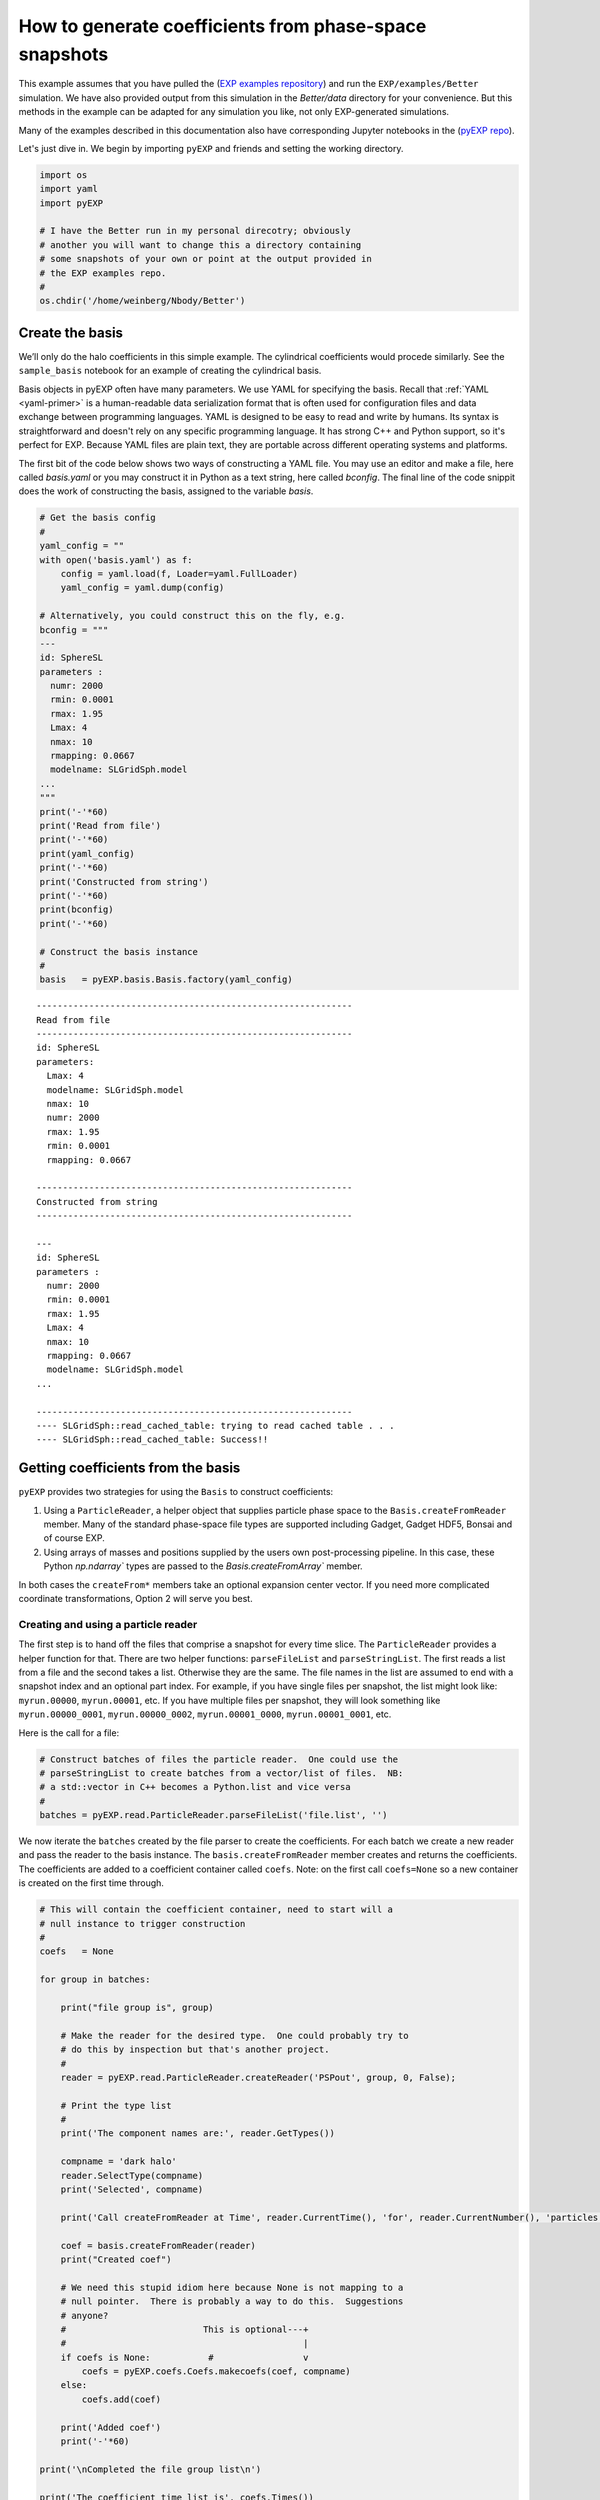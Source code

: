 .. _making-coefficients:

How to  generate coefficients from phase-space snapshots
========================================================


This example assumes that you have pulled the (`EXP examples
repository <https://github.com/EXP-code/EXP-examples>`_) and run the
``EXP/examples/Better`` simulation.  We have also provided output from
this simulation in the `Better/data` directory for your convenience.
But this methods in the example can be adapted for any simulation you
like, not only EXP-generated simulations.

Many of the examples described in this documentation also have
corresponding Jupyter notebooks in the (`pyEXP repo
<https://github.com/EXP-code/pyEXP-examples>`_).

Let's just dive in.  We begin by importing ``pyEXP`` and friends and
setting the working directory.

.. code:: ipython3

    import os
    import yaml
    import pyEXP
    
    # I have the Better run in my personal direcotry; obviously
    # another you will want to change this a directory containing
    # some snapshots of your own or point at the output provided in
    # the EXP examples repo.
    #
    os.chdir('/home/weinberg/Nbody/Better')

Create the basis
----------------

We’ll only do the halo coefficients in this simple example. The
cylindrical coefficients would procede similarly. See the
``sample_basis`` notebook for an example of creating the cylindrical
basis.

Basis objects in pyEXP often have many parameters.  We use YAML for
specifying the basis.  Recall that :ref:`YAML <yaml-primer>` is a
human-readable data serialization format that is often used for
configuration files and data exchange between programming languages.
YAML is designed to be easy to read and write by humans. Its syntax is
straightforward and doesn't rely on any specific programming language.
It has strong C++ and Python support, so it's perfect for EXP.
Because YAML files are plain text, they are portable across different
operating systems and platforms. 

The first bit of the code below shows two ways of constructing a YAML
file.  You may use an editor and make a file, here called `basis.yaml`
or you may construct it in Python as a text string, here called
`bconfig`.  The final line of the code snippit does the work of
constructing the basis, assigned to the variable `basis`.

.. code:: ipython3

    # Get the basis config
    #
    yaml_config = ""
    with open('basis.yaml') as f:
        config = yaml.load(f, Loader=yaml.FullLoader)
        yaml_config = yaml.dump(config)
    
    # Alternatively, you could construct this on the fly, e.g.
    bconfig = """
    ---
    id: SphereSL
    parameters :
      numr: 2000
      rmin: 0.0001
      rmax: 1.95
      Lmax: 4
      nmax: 10
      rmapping: 0.0667
      modelname: SLGridSph.model
    ...
    """
    print('-'*60)
    print('Read from file')
    print('-'*60)
    print(yaml_config)
    print('-'*60)
    print('Constructed from string')
    print('-'*60)
    print(bconfig)
    print('-'*60)
    
    # Construct the basis instance
    #
    basis   = pyEXP.basis.Basis.factory(yaml_config)


.. parsed-literal::

    ------------------------------------------------------------
    Read from file
    ------------------------------------------------------------
    id: SphereSL
    parameters:
      Lmax: 4
      modelname: SLGridSph.model
      nmax: 10
      numr: 2000
      rmax: 1.95
      rmin: 0.0001
      rmapping: 0.0667
    
    ------------------------------------------------------------
    Constructed from string
    ------------------------------------------------------------
    
    ---
    id: SphereSL
    parameters :
      numr: 2000
      rmin: 0.0001
      rmax: 1.95
      Lmax: 4
      nmax: 10
      rmapping: 0.0667
      modelname: SLGridSph.model
    ...
    
    ------------------------------------------------------------
    ---- SLGridSph::read_cached_table: trying to read cached table . . .
    ---- SLGridSph::read_cached_table: Success!!


Getting coefficients from the basis
-----------------------------------

``pyEXP`` provides two strategies for using the ``Basis`` to construct
coefficients:

1. Using a ``ParticleReader``, a helper object that supplies particle
   phase space to the ``Basis.createFromReader`` member.  Many of the
   standard phase-space file types are supported including Gadget,
   Gadget HDF5, Bonsai and of course EXP.

2. Using arrays of masses and positions supplied by the users own
   post-processing pipeline.  In this case, these Python `np.ndarray``
   types are passed to the `Basis.createFromArray`` member.


In both cases the ``createFrom*`` members take an optional expansion center
vector. If you need more complicated coordinate transformations,
Option 2 will serve you best.


Creating and using a particle reader
~~~~~~~~~~~~~~~~~~~~~~~~~~~~~~~~~~~~

The first step is to hand off the files that comprise a snapshot for
every time slice. The ``ParticleReader`` provides a helper function for
that. There are two helper functions: ``parseFileList`` and
``parseStringList``. The first reads a list from a file and the second
takes a list. Otherwise they are the same. The file names in the list
are assumed to end with a snapshot index and an optional part index. For
example, if you have single files per snapshot, the list might look
like: ``myrun.00000``, ``myrun.00001``, etc. If you have multiple files
per snapshot, they will look something like ``myrun.00000_0001``,
``myrun.00000_0002``, ``myrun.00001_0000``, ``myrun.00001_0001``, etc.

Here is the call for a file:

.. code:: ipython3

    # Construct batches of files the particle reader.  One could use the
    # parseStringList to create batches from a vector/list of files.  NB:
    # a std::vector in C++ becomes a Python.list and vice versa
    #
    batches = pyEXP.read.ParticleReader.parseFileList('file.list', '')

We now iterate the ``batches`` created by the file parser to create the
coefficients. For each batch we create a new reader and pass the reader
to the basis instance. The ``basis.createFromReader`` member creates and
returns the coefficients. The coefficients are added to a coefficient
container called ``coefs``. Note: on the first call ``coefs=None`` so a
new container is created on the first time through.

.. code:: ipython3

    # This will contain the coefficient container, need to start will a
    # null instance to trigger construction
    #
    coefs   = None
    
    for group in batches:
    
        print("file group is", group)
    
        # Make the reader for the desired type.  One could probably try to
        # do this by inspection but that's another project.
        #
        reader = pyEXP.read.ParticleReader.createReader('PSPout', group, 0, False);
    
        # Print the type list
        #
        print('The component names are:', reader.GetTypes())
    
        compname = 'dark halo'
        reader.SelectType(compname)
        print('Selected', compname)
    
        print('Call createFromReader at Time', reader.CurrentTime(), 'for', reader.CurrentNumber(), 'particles')
    
        coef = basis.createFromReader(reader)
        print("Created coef")
    
        # We need this stupid idiom here because None is not mapping to a
        # null pointer.  There is probably a way to do this.  Suggestions
        # anyone?
        #                          This is optional---+
        #                                             |
        if coefs is None:           #                 v
            coefs = pyEXP.coefs.Coefs.makecoefs(coef, compname)
        else:
            coefs.add(coef)
    
        print('Added coef')
        print('-'*60)
    
    print('\nCompleted the file group list\n')
    
    print('The coefficient time list is', coefs.Times())


.. parsed-literal::

    file group is ['OUT.run7.00000']
    The component names are: ['dark halo', 'star disk']
    Selected dark halo
    Call createFromReader at Time 0.0 for 100000 particles
    Created coef
    Added coef
    ------------------------------------------------------------
    file group is ['OUT.run7.00001']
    The component names are: ['dark halo', 'star disk']
    Selected dark halo
    Call createFromReader at Time 0.005000000000000004 for 100000 particles
    Created coef
    Added coef
    ------------------------------------------------------------
    file group is ['OUT.run7.00002']
    The component names are: ['dark halo', 'star disk']
    Selected dark halo
    Call createFromReader at Time 0.010000000000000007 for 100000 particles
    Created coef
    Added coef
    ------------------------------------------------------------
    file group is ['OUT.run7.00003']
    The component names are: ['dark halo', 'star disk']
    Selected dark halo
    Call createFromReader at Time 0.015000000000000012 for 100000 particles
    Created coef
    Added coef
    ------------------------------------------------------------
    file group is ['OUT.run7.00004']
    The component names are: ['dark halo', 'star disk']
    Selected dark halo
    Call createFromReader at Time 0.020000000000000014 for 100000 particles
    Created coef
    Added coef
    ------------------------------------------------------------
    file group is ['OUT.run7.00005']
    The component names are: ['dark halo', 'star disk']
    Selected dark halo
    Call createFromReader at Time 0.02500000000000002 for 100000 particles
    Created coef
    Added coef
    ------------------------------------------------------------
    file group is ['OUT.run7.00006']
    The component names are: ['dark halo', 'star disk']
    Selected dark halo
    Call createFromReader at Time 0.030000000000000023 for 100000 particles
    Created coef
    Added coef
    ------------------------------------------------------------
    file group is ['OUT.run7.00007']
    The component names are: ['dark halo', 'star disk']
    Selected dark halo
    Call createFromReader at Time 0.035000000000000024 for 100000 particles
    Created coef
    Added coef
    ------------------------------------------------------------
    file group is ['OUT.run7.00008']
    The component names are: ['dark halo', 'star disk']
    Selected dark halo
    Call createFromReader at Time 0.04000000000000003 for 100000 particles
    Created coef
    Added coef
    ------------------------------------------------------------
    file group is ['OUT.run7.00009']
    The component names are: ['dark halo', 'star disk']
    Selected dark halo
    Call createFromReader at Time 0.04500000000000003 for 100000 particles
    Created coef
    Added coef
    ------------------------------------------------------------
    file group is ['OUT.run7.00010']
    The component names are: ['dark halo', 'star disk']
    Selected dark halo
    Call createFromReader at Time 0.05000000000000004 for 100000 particles
    Created coef
    Added coef
    ------------------------------------------------------------
    
    Completed the file group list
    
    The coefficient time list is [0.005, 0.01, 0.015, 0.02, 0.025, 0.03, 0.035, 0.04, 0.045, 0.05]


Creating coefficients using your own arrays
~~~~~~~~~~~~~~~~~~~~~~~~~~~~~~~~~~~~~~~~~~~

We will assume that you have an one-dimensional array of masses for
each particle and a :math:`3\times N` two-dimensional array of
particle positions.   There are two possible strategies.

A single set of arrays
^^^^^^^^^^^^^^^^^^^^^^

You can load your entire phase space into the mass and position arrays
and call ``createFromArray`` for each time slice.  This might look
something like this:

.. code:: ipython3

    # This will contain the coefficient container, need to start will a
    # null instance to trigger construction
    #
    coefs   = None
    
    for snap in range(numsnaps):
    
        print("Snapshot #{}".format(snap))
    
        # Read the masses and positions using your custom pipeline.
	# Let's call those resulting arrays "m", "pos" at time "time".
	# Then:
        #
        coef = basis.createFromArray(m, pos, time)
        print("Created coef")
    
        # We need the idiom here because None is not mapping to a
        # null pointer.
        #                          This is optional---+
        #                                             |
        if coefs is None:           #                 v
            coefs = pyEXP.coefs.Coefs.makecoefs(coef, compname)
        else:
            coefs.add(coef)
    
        print('Added coef')
        print('-'*60)
    
    print('\nCompleted the snapshot list\n')
    
    print('The coefficient time list is', coefs.Times())

    
Multiple sets of arrays
^^^^^^^^^^^^^^^^^^^^^^^

For each time, you may process your phase space particles in bunches.
You will need this for very large phase-space snapshots.  This is
nearly the same as the method above but we break up
``createFromArray`` into three separate calls: ``initFromArray``,
``addFromArray``, and ``makeFromArray``.  The first and last are
called at the beginning and end and ``addFromArray`` is called once
for each bunch.  In fact, ``createFromArray`` is simply a call to each
of the three separate calls under the hood.

Here is an example code snippet:
    
.. code:: ipython3

    # This will contain the coefficient container, need to start will a
    # null instance to trigger construction
    #
    coefs   = None
    
    for snap in range(numsnaps):
    
        print("Snapshot #{}".format(snap))
    
	basis.initFromArray()

	for n in range(nbunches):

	   # Read the masses and positions using your custom pipeline for
	   # each of nbunches.  As before, let's call those resulting
	   arrays "m", "pos" at time "time".
	   #
           # Then:
           #
	   basis.addFromArray(m, pos)

	   
	coef = basis.makeFromArray(time)
	print("Created coef")

        # We need the idiom here because None is not mapping to a
        # null pointer.
        #                          This is optional---+
        #                                             |
        if coefs is None:           #                 v
            coefs = pyEXP.coefs.Coefs.makecoefs(coef, compname)
        else:
            coefs.add(coef)
    
        print('Added coef')
        print('-'*60)
    
    print('\nCompleted the snapshot list\n')
    
    print('The coefficient time list is', coefs.Times())


DONE!
-----

Our task is completed!  We now have a coefficient object in Python
called `coefs` that may be saved into an HDF5 file that may be read at
any future time (see :ref:`saving coefficients <saving-coefficients>`)
or used to generate fields and movies (see :ref:`visualizing fields
<visualizing-fields>`).
